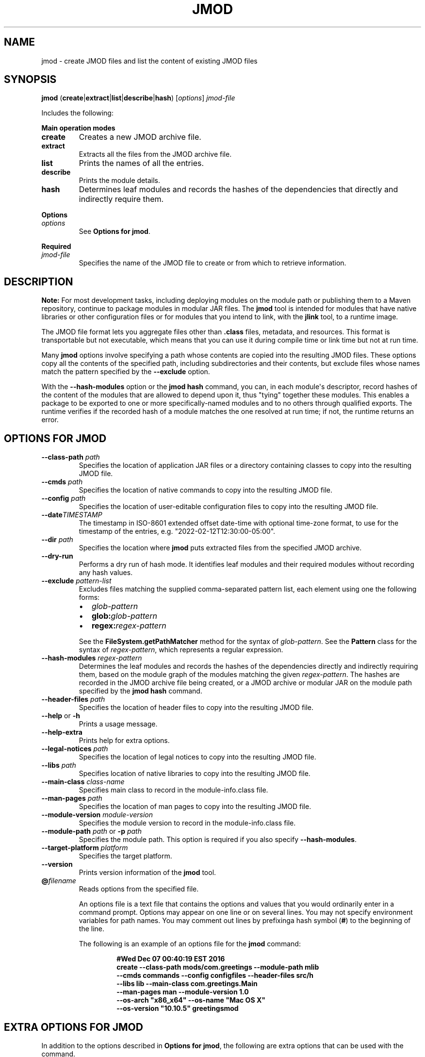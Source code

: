 .\" Automatically generated by Pandoc 2.3.1
.\"
.TH "JMOD" "1" "2022" "JDK 19.0.2" "JDK Commands"
.hy
.SH NAME
.PP
jmod \- create JMOD files and list the content of existing JMOD files
.SH SYNOPSIS
.PP
\f[CB]jmod\f[R]
(\f[CB]create\f[R]|\f[CB]extract\f[R]|\f[CB]list\f[R]|\f[CB]describe\f[R]|\f[CB]hash\f[R])
[\f[I]options\f[R]] \f[I]jmod\-file\f[R]
.PP
Includes the following:
.PP
\f[B]Main operation modes\f[R]
.TP
.B \f[CB]create\f[R]
Creates a new JMOD archive file.
.RS
.RE
.TP
.B \f[CB]extract\f[R]
Extracts all the files from the JMOD archive file.
.RS
.RE
.TP
.B \f[CB]list\f[R]
Prints the names of all the entries.
.RS
.RE
.TP
.B \f[CB]describe\f[R]
Prints the module details.
.RS
.RE
.TP
.B \f[CB]hash\f[R]
Determines leaf modules and records the hashes of the dependencies that
directly and indirectly require them.
.RS
.RE
.PP
\f[B]Options\f[R]
.TP
.B \f[I]options\f[R]
See \f[B]Options for jmod\f[R].
.RS
.RE
.PP
\f[B]Required\f[R]
.TP
.B \f[I]jmod\-file\f[R]
Specifies the name of the JMOD file to create or from which to retrieve
information.
.RS
.RE
.SH DESCRIPTION
.PP
\f[B]Note:\f[R] For most development tasks, including deploying modules
on the module path or publishing them to a Maven repository, continue to
package modules in modular JAR files.
The \f[CB]jmod\f[R] tool is intended for modules that have native
libraries or other configuration files or for modules that you intend to
link, with the \f[B]jlink\f[R] tool, to a runtime image.
.PP
The JMOD file format lets you aggregate files other than
\f[CB]\&.class\f[R] files, metadata, and resources.
This format is transportable but not executable, which means that you
can use it during compile time or link time but not at run time.
.PP
Many \f[CB]jmod\f[R] options involve specifying a path whose contents are
copied into the resulting JMOD files.
These options copy all the contents of the specified path, including
subdirectories and their contents, but exclude files whose names match
the pattern specified by the \f[CB]\-\-exclude\f[R] option.
.PP
With the \f[CB]\-\-hash\-modules\f[R] option or the \f[CB]jmod\ hash\f[R]
command, you can, in each module\[aq]s descriptor, record hashes of the
content of the modules that are allowed to depend upon it, thus "tying"
together these modules.
This enables a package to be exported to one or more specifically\-named
modules and to no others through qualified exports.
The runtime verifies if the recorded hash of a module matches the one
resolved at run time; if not, the runtime returns an error.
.SH OPTIONS FOR JMOD
.TP
.B \f[CB]\-\-class\-path\f[R] \f[I]path\f[R]
Specifies the location of application JAR files or a directory
containing classes to copy into the resulting JMOD file.
.RS
.RE
.TP
.B \f[CB]\-\-cmds\f[R] \f[I]path\f[R]
Specifies the location of native commands to copy into the resulting
JMOD file.
.RS
.RE
.TP
.B \f[CB]\-\-config\f[R] \f[I]path\f[R]
Specifies the location of user\-editable configuration files to copy
into the resulting JMOD file.
.RS
.RE
.TP
.B \f[CB]\-\-date\f[R]\f[I]TIMESTAMP\f[R]
The timestamp in ISO\-8601 extended offset date\-time with optional
time\-zone format, to use for the timestamp of the entries, e.g.
"2022\-02\-12T12:30:00\-05:00".
.RS
.RE
.TP
.B \f[CB]\-\-dir\f[R] \f[I]path\f[R]
Specifies the location where \f[CB]jmod\f[R] puts extracted files from the
specified JMOD archive.
.RS
.RE
.TP
.B \f[CB]\-\-dry\-run\f[R]
Performs a dry run of hash mode.
It identifies leaf modules and their required modules without recording
any hash values.
.RS
.RE
.TP
.B \f[CB]\-\-exclude\f[R] \f[I]pattern\-list\f[R]
Excludes files matching the supplied comma\-separated pattern list, each
element using one the following forms:
.RS
.IP \[bu] 2
\f[I]glob\-pattern\f[R]
.IP \[bu] 2
\f[CB]glob:\f[R]\f[I]glob\-pattern\f[R]
.IP \[bu] 2
\f[CB]regex:\f[R]\f[I]regex\-pattern\f[R]
.PP
See the \f[B]\f[BC]FileSystem.getPathMatcher\f[B]\f[R] method for the
syntax of \f[I]glob\-pattern\f[R].
See the \f[B]\f[BC]Pattern\f[B]\f[R] class for the syntax of
\f[I]regex\-pattern\f[R], which represents a regular expression.
.RE
.TP
.B \f[CB]\-\-hash\-modules\f[R] \f[I]regex\-pattern\f[R]
Determines the leaf modules and records the hashes of the dependencies
directly and indirectly requiring them, based on the module graph of the
modules matching the given \f[I]regex\-pattern\f[R].
The hashes are recorded in the JMOD archive file being created, or a
JMOD archive or modular JAR on the module path specified by the
\f[CB]jmod\ hash\f[R] command.
.RS
.RE
.TP
.B \f[CB]\-\-header\-files\f[R] \f[I]path\f[R]
Specifies the location of header files to copy into the resulting JMOD
file.
.RS
.RE
.TP
.B \f[CB]\-\-help\f[R] or \f[CB]\-h\f[R]
Prints a usage message.
.RS
.RE
.TP
.B \f[CB]\-\-help\-extra\f[R]
Prints help for extra options.
.RS
.RE
.TP
.B \f[CB]\-\-legal\-notices\f[R] \f[I]path\f[R]
Specifies the location of legal notices to copy into the resulting JMOD
file.
.RS
.RE
.TP
.B \f[CB]\-\-libs\f[R] \f[I]path\f[R]
Specifies location of native libraries to copy into the resulting JMOD
file.
.RS
.RE
.TP
.B \f[CB]\-\-main\-class\f[R] \f[I]class\-name\f[R]
Specifies main class to record in the module\-info.class file.
.RS
.RE
.TP
.B \f[CB]\-\-man\-pages\f[R] \f[I]path\f[R]
Specifies the location of man pages to copy into the resulting JMOD
file.
.RS
.RE
.TP
.B \f[CB]\-\-module\-version\f[R] \f[I]module\-version\f[R]
Specifies the module version to record in the module\-info.class file.
.RS
.RE
.TP
.B \f[CB]\-\-module\-path\f[R] \f[I]path\f[R] or \f[CB]\-p\f[R] \f[I]path\f[R]
Specifies the module path.
This option is required if you also specify \f[CB]\-\-hash\-modules\f[R].
.RS
.RE
.TP
.B \f[CB]\-\-target\-platform\f[R] \f[I]platform\f[R]
Specifies the target platform.
.RS
.RE
.TP
.B \f[CB]\-\-version\f[R]
Prints version information of the \f[CB]jmod\f[R] tool.
.RS
.RE
.TP
.B \f[CB]\@\f[R]\f[I]filename\f[R]
Reads options from the specified file.
.RS
.PP
An options file is a text file that contains the options and values that
you would ordinarily enter in a command prompt.
Options may appear on one line or on several lines.
You may not specify environment variables for path names.
You may comment out lines by prefixinga hash symbol (\f[CB]#\f[R]) to the
beginning of the line.
.PP
The following is an example of an options file for the \f[CB]jmod\f[R]
command:
.IP
.nf
\f[CB]
#Wed\ Dec\ 07\ 00:40:19\ EST\ 2016
create\ \-\-class\-path\ mods/com.greetings\ \-\-module\-path\ mlib
\ \ \-\-cmds\ commands\ \-\-config\ configfiles\ \-\-header\-files\ src/h
\ \ \-\-libs\ lib\ \-\-main\-class\ com.greetings.Main
\ \ \-\-man\-pages\ man\ \-\-module\-version\ 1.0
\ \ \-\-os\-arch\ "x86_x64"\ \-\-os\-name\ "Mac\ OS\ X"
\ \ \-\-os\-version\ "10.10.5"\ greetingsmod
\f[R]
.fi
.RE
.SH EXTRA OPTIONS FOR JMOD
.PP
In addition to the options described in \f[B]Options for jmod\f[R], the
following are extra options that can be used with the command.
.TP
.B \f[CB]\-\-do\-not\-resolve\-by\-default\f[R]
Exclude from the default root set of modules
.RS
.RE
.TP
.B \f[CB]\-\-warn\-if\-resolved\f[R]
Hint for a tool to issue a warning if the module is resolved.
One of deprecated, deprecated\-for\-removal, or incubating.
.RS
.RE
.SH JMOD CREATE EXAMPLE
.PP
The following is an example of creating a JMOD file:
.IP
.nf
\f[CB]
jmod\ create\ \-\-class\-path\ mods/com.greetings\ \-\-cmds\ commands
\ \ \-\-config\ configfiles\ \-\-header\-files\ src/h\ \-\-libs\ lib
\ \ \-\-main\-class\ com.greetings.Main\ \-\-man\-pages\ man\ \-\-module\-version\ 1.0
\ \ \-\-os\-arch\ "x86_x64"\ \-\-os\-name\ "Mac\ OS\ X"
\ \ \-\-os\-version\ "10.10.5"\ greetingsmod
\f[R]
.fi
.PP
Create a JMOD file specifying the date for the entries as
\f[CB]2022\ March\ 15\ 00:00:00\f[R]:
.IP
.nf
\f[CB]
jmod\ create\ \-\-class\-path\ build/foo/classes\ \-\-date\ 2022\-03\-15T00:00:00Z
\ \ \ jmods/foo1.jmod
\f[R]
.fi
.SH JMOD HASH EXAMPLE
.PP
The following example demonstrates what happens when you try to link a
leaf module (in this example, \f[CB]ma\f[R]) with a required module
(\f[CB]mb\f[R]), and the hash value recorded in the required module
doesn\[aq]t match that of the leaf module.
.IP "1." 3
Create and compile the following \f[CB]\&.java\f[R] files:
.RS 4
.IP \[bu] 2
\f[CB]jmodhashex/src/ma/module\-info.java\f[R]
.RS 2
.IP
.nf
\f[CB]
module\ ma\ {
\ \ requires\ mb;
}
\f[R]
.fi
.RE
.IP \[bu] 2
\f[CB]jmodhashex/src/mb/module\-info.java\f[R]
.RS 2
.IP
.nf
\f[CB]
module\ mb\ {
}
\f[R]
.fi
.RE
.IP \[bu] 2
\f[CB]jmodhashex2/src/ma/module\-info.java\f[R]
.RS 2
.IP
.nf
\f[CB]
module\ ma\ {
\ \ requires\ mb;
}
\f[R]
.fi
.RE
.IP \[bu] 2
\f[CB]jmodhashex2/src/mb/module\-info.java\f[R]
.RS 2
.IP
.nf
\f[CB]
module\ mb\ {
}
\f[R]
.fi
.RE
.RE
.IP "2." 3
Create a JMOD archive for each module.
Create the directories \f[CB]jmodhashex/jmods\f[R] and
\f[CB]jmodhashex2/jmods\f[R], and then run the following commands from the
\f[CB]jmodhashex\f[R] directory, then from the \f[CB]jmodhashex2\f[R]
directory:
.RS 4
.IP \[bu] 2
\f[CB]jmod\ create\ \-\-class\-path\ mods/ma\ jmods/ma.jmod\f[R]
.IP \[bu] 2
\f[CB]jmod\ create\ \-\-class\-path\ mods/mb\ jmods/mb.jmod\f[R]
.RE
.IP "3." 3
Optionally preview the \f[CB]jmod\ hash\f[R] command.
Run the following command from the \f[CB]jmodhashex\f[R] directory:
.RS 4
.PP
\f[CB]jmod\ hash\ \-\-dry\-run\ \-module\-path\ jmods\ \-\-hash\-modules\ .*\f[R]
.PP
The command prints the following:
.IP
.nf
\f[CB]
Dry\ run:
mb
\ \ hashes\ ma\ SHA\-256\ 07667d5032004b37b42ec2bb81b46df380cf29e66962a16481ace2e71e74073a
\f[R]
.fi
.PP
This indicates that the \f[CB]jmod\ hash\f[R] command (without the
\f[CB]\-\-dry\-run\f[R] option) will record the hash value of the leaf
module \f[CB]ma\f[R] in the module \f[CB]mb\f[R].
.RE
.IP "4." 3
Record hash values in the JMOD archive files contained in the
\f[CB]jmodhashex\f[R] directory.
Run the following command from the \f[CB]jmodhashex\f[R] directory:
.RS 4
.RS
.PP
\f[CB]jmod\ hash\ \-\-module\-path\ jmods\ \-\-hash\-modules\ .*\f[R]
.RE
.PP
The command prints the following:
.RS
.PP
\f[CB]Hashes\ are\ recorded\ in\ module\ mb\f[R]
.RE
.RE
.IP "5." 3
Print information about each JMOD archive contained in the
\f[CB]jmodhashex\f[R] directory.
Run the highlighted commands from the \f[CB]jmodhashex\f[R] directory:
.RS 4
.IP
.nf
\f[CB]
jmod\ describe\ jmods/ma.jmod

ma
\ \ requires\ mandated\ java.base
\ \ requires\ mb

jmod\ describe\ jmods/mb.jmod

mb
\ \ requires\ mandated\ java.base
\ \ hashes\ ma\ SHA\-256\ 07667d5032004b37b42ec2bb81b46df380cf29e66962a16481ace2e71e74073a
\f[R]
.fi
.RE
.IP "6." 3
Attempt to create a runtime image that contains the module \f[CB]ma\f[R]
from the directory \f[CB]jmodhashex2\f[R] but the module \f[CB]mb\f[R] from
the directory \f[CB]jmodhashex\f[R].
Run the following command from the \f[CB]jmodhashex2\f[R] directory:
.RS 4
.IP \[bu] 2
\f[B]Linux and OS X:\f[R]
.RS 2
.RS
.PP
\f[CB]jlink\ \-\-module\-path\ $JAVA_HOME/jmods:jmods/ma.jmod:../jmodhashex/jmods/mb.jmod\ \-\-add\-modules\ ma\ \-\-output\ ma\-app\f[R]
.RE
.RE
.IP \[bu] 2
\f[B]Windows:\f[R]
.RS 2
.RS
.PP
\f[CB]jlink\ \-\-module\-path\ %JAVA_HOME%/jmods;jmods/ma.jmod;../jmodhashex/jmods/mb.jmod\ \-\-add\-modules\ ma\ \-\-output\ ma\-app\f[R]
.RE
.RE
.PP
The command prints an error message similar to the following:
.IP
.nf
\f[CB]
Error:\ Hash\ of\ ma\ (a2d77889b0cb067df02a3abc39b01ac1151966157a68dc4241562c60499150d2)\ differs\ to
expected\ hash\ (07667d5032004b37b42ec2bb81b46df380cf29e66962a16481ace2e71e74073a)\ recorded\ in\ mb
\f[R]
.fi
.RE
